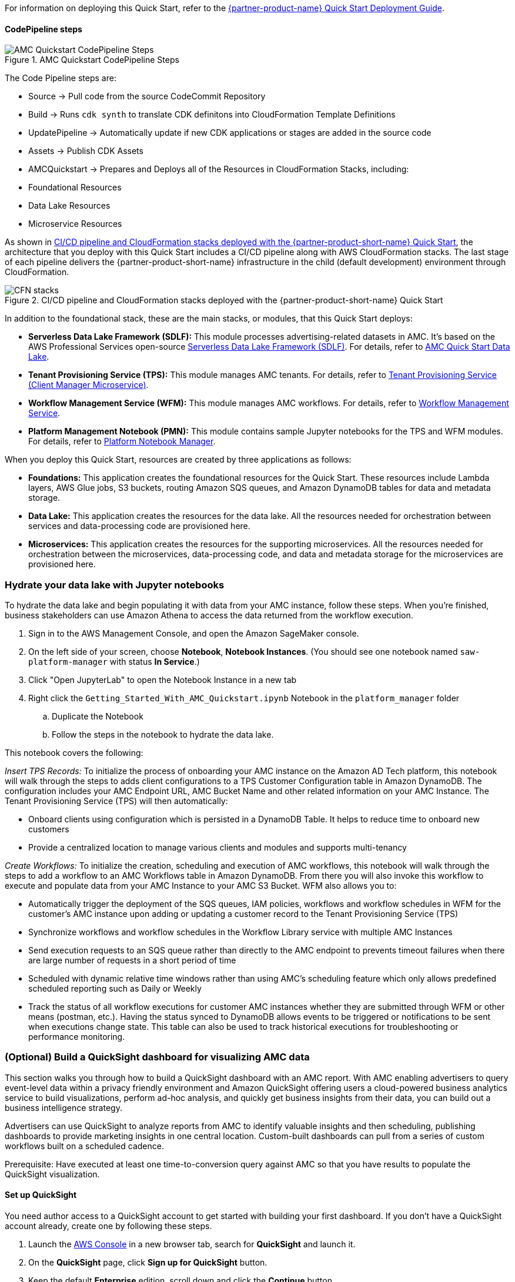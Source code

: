 //TODO Troy, Note that I haven't edited the operational guide yet. That will follow release of the Quick Start.

For information on deploying this Quick Start, refer to the https://fwd.aws/<permalink>?[{partner-product-name} Quick Start Deployment Guide^].

//TODO Marcia to swap in the permalink above. 

//TODO Troy, What order should the following sections go in?

==== CodePipeline steps

//TODO Troy, Why do we provide this info? What does it help customers do? We wouldn't normally include this kind of description in our docs unless it's actionable. Let's chat.

//TODO Troy, If people truly need everything in this section, please clean up the redundancies and rearrange for logical flow.

[#AMCQuickstartCodePipelineSteps1]
.AMC Quickstart CodePipeline Steps
image::../docs/operational_guide/images/AMC-Quickstart-CodePipeline-Steps.png[AMC Quickstart CodePipeline Steps]

The Code Pipeline steps are:

- Source → Pull code from the source CodeCommit Repository
- Build → Runs `cdk synth` to translate CDK definitons into CloudFormation Template Definitions
- UpdatePipeline → Automatically update if new CDK applications or stages are added in the source code
- Assets → Publish CDK Assets
- AMCQuickstart → Prepares and Deploys all of the Resources in CloudFormation Stacks, including:
    - Foundational Resources
    - Data Lake Resources
    - Microservice Resources


As shown in <<DeploymentSteps1>>, the architecture that you deploy with this Quick Start includes a CI/CD pipeline along with AWS CloudFormation stacks. The last stage of each pipeline delivers the {partner-product-short-name} infrastructure in the child (default development) environment through CloudFormation.  

//TODO Troy, How does the following diagram relate to the preceding one as well as to Fig. 1 in the deployment guide? 

[#DeploymentSteps1]
.CI/CD pipeline and CloudFormation stacks deployed with the {partner-product-short-name} Quick Start
image::../docs/deployment_guide/images/AMC-QuickStart-Deploy.png[CFN stacks]

//TODO Marcia: Somewhere, give the full names of all the services shown in Fig. 2. 

In addition to the foundational stack, these are the main stacks, or modules, that this Quick Start deploys:  

* *Serverless Data Lake Framework (SDLF):* This module processes advertising-related datasets in AMC. It's based on the AWS Professional Services open-source https://github.com/awslabs/aws-serverless-data-lake-framework[Serverless Data Lake Framework (SDLF)^]. For details, refer to https://github.com/aws-quickstart/quickstart-amazon-marketing-cloud/blob/main/amc_quickstart/data_lake/README.md[AMC Quick Start Data Lake^].
* *Tenant Provisioning Service (TPS):* This module manages AMC tenants. For details, refer to https://github.com/aws-quickstart/quickstart-amazon-marketing-cloud/blob/main/amc_quickstart/microservices/customer_management_service/README.md[Tenant Provisioning Service (Client Manager Microservice)^].
* *Workflow Management Service (WFM):* This module manages AMC workflows. For details, refer to https://github.com/aws-quickstart/quickstart-amazon-marketing-cloud/blob/main/amc_quickstart/microservices/data_lake_hydration_service/README.md[Workflow Management Service^].
* *Platform Management Notebook (PMN):* This module contains sample Jupyter notebooks for the TPS and WFM modules. For details, refer to https://github.com/aws-quickstart/quickstart-amazon-marketing-cloud/blob/main/amc_quickstart/microservices/platform_management_notebooks/README.md[Platform Notebook Manager^].

When you deploy this Quick Start, resources are created by three applications as follows: 

* *Foundations:* This application creates the foundational resources for the Quick Start. These resources include Lambda layers, AWS Glue jobs, S3 buckets, routing Amazon SQS queues, and Amazon DynamoDB tables for data and metadata storage.

* *Data Lake:* This application creates the resources for the data lake. All the resources needed for orchestration between services and data-processing code are provisioned here.

* *Microservices:* This application creates the resources for the supporting microservices. All the resources needed for orchestration between the microservices, data-processing code, and data and metadata storage for the microservices are provisioned here.

=== Hydrate your data lake with Jupyter notebooks

To hydrate the data lake and begin populating it with data from your AMC instance, follow these steps. When you're finished, business stakeholders can use Amazon Athena to access the data returned from the workflow execution.

. Sign in to the AWS Management Console, and open the Amazon SageMaker console.
. On the left side of your screen, choose *Notebook*, *Notebook Instances*. (You should see one notebook named `saw-platform-manager` with status *In Service*.)
. Click "Open JupyterLab" to open the Notebook Instance in a new tab
. Right click the `Getting_Started_With_AMC_Quickstart.ipynb` Notebook in the `platform_manager` folder
   .. Duplicate the Notebook
   .. Follow the steps in the notebook to hydrate the data lake.

This notebook covers the following:

_Insert TPS Records:_ To initialize the process of onboarding your AMC instance on the Amazon AD Tech platform, this notebook will walk through the steps to adds client configurations to a TPS Customer Configuration table in Amazon DynamoDB. The configuration includes your AMC Endpoint URL, AMC Bucket Name and other related information on your AMC Instance. The Tenant Provisioning Service (TPS) will then automatically:

- Onboard clients using configuration which is persisted in a DynamoDB Table. It helps to reduce time to onboard new customers
- Provide a centralized location to manage various clients and modules and supports multi-tenancy

_Create Workflows:_ To initialize the creation, scheduling and execution of AMC workflows, this notebook will walk through the steps to add a workflow to an AMC Workflows table in Amazon DynamoDB. From there you will also invoke this workflow to execute and populate data from your AMC Instance to your AMC S3 Bucket. WFM also allows you to:

- Automatically trigger the deployment of the SQS queues, IAM policies, workflows and workflow schedules in WFM for the customer's AMC instance upon adding or updating a customer record to the Tenant Provisioning Service (TPS)
- Synchronize workflows and workflow schedules in the Workflow Library service with multiple AMC Instances
- Send execution requests to an SQS queue rather than directly to the AMC endpoint to prevents timeout failures when there are large number of requests in a short period of time
- Scheduled with dynamic relative time windows rather than using AMC's scheduling feature which only allows predefined scheduled reporting such as Daily or Weekly
- Track the status of all workflow executions for customer AMC instances whether they are submitted through WFM or other means (postman, etc.). Having the status synced to DynamoDB allows events to be triggered or notifications to be sent when executions change state. This table can also be used to track historical executions for troubleshooting or performance monitoring.

=== (Optional) Build a QuickSight dashboard for visualizing AMC data
This section walks you through how to build a QuickSight dashboard with an AMC report. With AMC enabling advertisers to query event-level data within a privacy friendly environment and Amazon QuickSight offering users a cloud-powered business analytics service to build visualizations, perform ad-hoc analysis, and quickly get business insights from their data, you can build out a business intelligence strategy.

Advertisers can use QuickSight to analyze reports from AMC to identify valuable insights and then scheduling, publishing dashboards to provide marketing insights in one central location. Custom-built dashboards can pull from a series of custom workflows built on a scheduled cadence.

Prerequisite: Have executed at least one time-to-conversion query against AMC so that you have results to populate the QuickSight visualization.

==== Set up QuickSight
You need author access to a QuickSight account to get started with building your first dashboard. If you don't have a QuickSight account already, create one by following these steps.

. Launch the https://console.aws.amazon.com[AWS Console^] in a new browser tab, search for **QuickSight** and launch it.
. On the **QuickSight** page, click **Sign up for QuickSight** button.
. Keep the default **Enterprise** edition, scroll down and click the **Continue** button.
. Enter a **QuickSight account name** & **Notification email address**. Enter your official email as the notification email.
. Scroll down and click the **Finish** button. (It can take 15-30 Secs to set up the account)
. Click the **Go to Amazon QuickSight** button. You will now be taken to QuickSight console.

==== Authorize your QuickSight connection
To work with Lake Formation and Athena, ensure that you have AWS resource permissions configured in Amazon QuickSight:

* Enable access to Amazon Athena.
* Enable access to the correct buckets in Amazon S3 Usually S3 access is enabled when you enable Athena. However, because you can change S3 permissions outside of that process, it's a good idea to verify them separately

Use the following procedure to make sure that you successfully authorized Amazon QuickSight to use Athena. Permissions to AWS resources apply to all Amazon QuickSight users.

To perform this action, you must be an Amazon QuickSight administrator. To check if you have access, verify that you see the Manage QuickSight option when you open the menu from your profile at upper right.

For more information, review: https://docs.aws.amazon.com/quicksight/latest/user/lake-formation.html

**To authorize Amazon QuickSight to access Athena and Amazon S3:**

[start=1]
. Choose your profile name (upper right). Choose **Manage QuickSight**, and then choose **Security & permissions**.
. Under **QuickSight access to AWS services**, choose **Manage**.
. Find **Athena** in the list. Clear the box by Athena, then select it again to enable Athena. Then choose **Next**.
. Under **S3 Bucket**, choose the S3 buckets that you want to access from Amazon QuickSight.

[#QuickSightBucketPermission1]
.QuickSight Bucket Permission
image::../docs/operational_guide/images/quicksight-bucket-selection.png[QuickSightBucketPermission]

[start=5]
. From the right column, **Write permission for Athena Workgroup**, choose the S3 buckets you could write your Athena results too.
. Choose **Finish** to confirm your selection or choose **Cancel** to exit without saving.
. Click **Save**, to update your new settings for Amazon QuickSight access to AWS services or choose **Cancel** to exit without making any changes.

**To authorize Amazon QuickSight through AWS Lake Formation:**

[start=1]
. Collect the Amazon Resource Names (ARNs) of the Amazon QuickSight users and groups that need to access the data in Lake Formation. These users should be Amazon QuickSight authors or administrators.
.. Use the AWS CLI to find user ARNs or you can construct the ARNs for each user manually.
.. To construct manually, replace **REGION_NAME**, **ACCOUNT_ID**, and **QUICKSIGHT_USERNAME**:
`arn:aws:quicksight:<REGION_NAME>:<ACCOUNT_ID>:user/default/<QUICKSIGHT_USERNAME>`
.. To collect user ARNs programmatically, run the following list-users command in your terminal (Linux or Mac) or at your command prompt (Windows): `aws quicksight list-users --aws-account-id 111122223333 --namespace default --region us-east-1`
... Note: to find your QuickSight username, click the menu in the top right portion of the page.

[#QuickSightUsernameView2]
.QuickSight Username View
image::../docs/operational_guide/images/quicksight-username.png[QuickSightUsernameView]

[start=2]
. Sign in to the AWS Console, and open the AWS Lake Formation console as the data lake administrator. A data lake administrator can grant any principal (IAM, QuickSight, or Active Directory) permissions to Data Catalog resources (databases and tables) or data lake locations in Amazon S3.
. Choose *Databases*.
. Select the circle next to the database you want to grant access to your QuickSight user.
. From the *Actions* drop-down menu, choose *Grant*.
. Select *SAML users and groups* and enter the QuickSight user ARN.
. Choose *Named data catalog resources*.

[#LakeFormationDBGrant3]
.Lake Formation DB Grant
image::../docs/operational_guide/images/lf-database-grant.png[LakeFormationDBGrant]

[start=8]

. Under Tables, open the drop-down menu and select All tables or selectively choose individual tables to permission access to.
. For **Table permissions**, choose **Select** and **Describe**.
. Then click **Grant**.
. Repeat the preceding steps to grant multiple database permissions to your QuickSight user ARN or other users and groups.


==== Query and visualize an AMC use case
This section walks through how to build and analyze a visualization for the time-to-conversion use case.

#### Overview

Advertisers may typically ask - how long does it takes for our customers to convert after last seeing our ad? This use case will enable you with the dimensions and metrics to answer that question.

It is important to understand how long it takes customers who see your ad to complete the conversion, and how that impacts the data you see in your conversion report. Sometimes the conversions happen rapidly, within a few minutes and other times, it might take days for your customers to complete the purchase. You can use this information to adjust the duration of your campaign and promotion to maximize sales.


.Key Performance Indicators (KPIs)

//TODO What's the purpose of these colons?
:===
KPI : Definition

Time to Conversion:The amount of time customers take from last seeing your ad to purchase. The time has been converted to minutes, hours and days from seconds in the query template. You may adjust it based on your use case.

Purchases:The number of times any amount of a promoted product or products are included in a purchase event. Purchase events include video rentals and new Subscribe & Save subscriptions. Sum of purchases from users_that_purchased.

Total Brand Purchases:The number of times any number of products are included in a single purchase event. Purchase events include Subscribe & Save subscriptions and video rentals. This counts purchases for promoted products as well as products from the same brands as the products tracked in the order. (Total purchases = Purchases + Purchases Brand Halo)
:===


#### Creating the Visualization:
This section provides details on how to create a visualization for the Time to Conversion use case in Amazon QuickSight.

[start=1]
. Begin by creating a new dataset. Choose **Datasets** from the navigation pane at left, then choose **New dataset**.
. Next, connect to an Athena Data Source with either a using an existing connection profile (more common) or by creating a new one.
.. To use an existing Athena connection profile, scroll down to the **FROM EXISTING DATA SOURCES** section, and choose the card for the existing data source that you want to use. Choose **Create dataset**. Cards are labeled with the Athena data source icon and the name provided by the person who created the connection.
.. Next, create a new Athena connection profile, use the following steps:
... In the **FROM NEW DATA SOURCES** section, choose the **Athena** data source card.
... For **Data source name**, enter a descriptive name
... For **Athena workgroup**, choose your workgroup
... Choose **Validate connection** to test the connection
... Choose **Create data source**.

[#QuickiSightAthenaWorkgroup1]
.QuickSights Athena WorkGroup
image::../docs/operational_guide/images/quicksight-athena-workgroup.png[QuickiSightAthenaWorkgroup]

[start=3]

. On the *Choose your table screen*, do the following:
.. Under *Catalog*, choose *AwsDataCatalog*.
.. Choose one of the following:
... To choose the database and table created for the Time to Conversion use case, choose your database from the dropdown under *Database* and choose the Time to Conversion table from the *Tables* list that appears for your database.
... You can optionally pull the data in with a SQL query, by choosing *Use custom SQL*.

//TODO Marcia to review the above; "the following" twice is awk.
//TODO Marcia to eliminate "start=x" throughout.

[#QuickSightTableSelection2]
.QuickSights Table Selection
image::../docs/operational_guide/images/quicksight-table-selection.png[QuickSightTableSelection]

[start=4]

. Choose **Select**
. Create a dataset and analyze the data using the table by choosing **Visualize**.
.. In the **Fields list** pane, choose **purchases**, **time_to_conversion**, and **total_brand_purchases**.
.. Amazon QuickSight uses AutoGraph to create the visual, selecting the visual type that it determines is most compatible with those fields. In this case, it selects a horizontal bar chart that shows the purchases and total_brand_purchases by time_to_conversion.

[#QuickSightsTimeCOnvAuto3]
.QuickSights Time to Conversion AutoGraph
image::../docs/operational_guide/images/quicksight-time-to-conversion-autograph.png[QuickSightTimeToConversionAutoGraph]

[start=6]
. Modify the Auto Graphed visual
.. In the **Visual types** pane, select **Vertical bar chart** to rotate the chart.
.. Expand the **Field wells** pane by choosing the expand icon.
.. Choose the **X axis** field well, choose **Sort by**, and then choose **time_to_conversion**.
.. Again from the **X axis** field well, select the **ascending** icon.
. Add a Title to the visual
.. On the visual's right, choose the **Format visual** icon.
.. In the **Format Visual** pane that opens on the left, choose the **Title** tab.
.. Choose **Edit title**
.. In the **Edit title** page that opens, type **Purchases by Time to Conversion**
.. When you're finished editing, choose **Save**.
. Change the x-axis label
.. Again, in the **Format Visual** pane open on the left, choose the **X-axis** tab.
.. In the text box below **time_to_conversion**, enter in **Time to Conversion**.
.. Close the **Format Visual** pane by choosing the X icon in the upper-right corner of the pane.
. Add data labels to your chart
.. Next, in the **Format Visual** pane open on the left, choose the **Data Labels** tab.
.. Check the box to the left of **Show data labels** to show and customize labels.
.. Close the **Format Visual** pane by choosing the X icon in the upper-right corner of the pane.
. Add Filters
.. On the far left pane, choose **Filter**
.. Then in the Filters pane, choose the **+** in the top right corner.
.. Select **advertiser**, then repeat for **campaign** and **file_last_modified**
. Use a combination of the filters to analyze the performance by time period, to identify windows with the highest conversion rates.
.. For further information on customizing visualizations checkout: https://docs.aws.amazon.com/quicksight/latest/user/working-with-visuals.html


[#QuickSightTimeToConversion4]
.QuickSight Time to Conversion
image::../docs/operational_guide/images/quicksight-time-to-conversion.png[QuickSightTimeToConversion]
Vertical Bar Chart visual in Amazon QuickSight for the Purchases by Time to Conversion AMC use case



[start=13]
. To then publish and optionally share a dashboard, choose **Share** on the application bar, and then choose **Publish dashboard**.
. Then, to create a new dashboard, choose **Publish new dashboard as**, and then type a dashboard name.
. Choose **Publish dashboard**.// Add steps as necessary for accessing the software, post-configuration, and testing. Don’t include full usage instructions for your software, but add links to your product documentation for that information.

=== Create, schedule, and manage your AMC workflow queries

On the AMC UI, you can view the Interactive Query Library (IQL) for a list of available queries for a set of use cases. You can also create custom queries. To learn how to create, schedule, and manage your workflow queries, refer to the Platform Manager WFM Notebooks in Amazon SageMaker. 

//TODO Troy, What do we mean by "AMC UI"?

//TODO Troy, What URL do we point to here?

=== (Optional) Build custom analytics

To build custom, self-service analytics for Amazon Advertising customers, you use the SDLF, TPS, WFM, and PMN modules ... [?]

//TODO Troy, What do we need to say about custom analytics that we haven't already covered?

//TODO Troy, Bret Pontillo wrote, "Should any sections not be applicable, remove them." What should we remove?